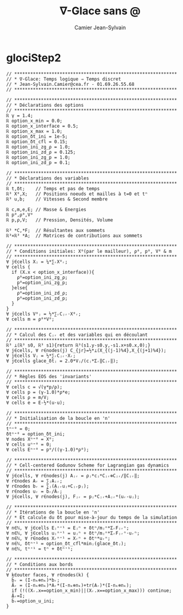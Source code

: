#+title: ∇-Glace sans @
#+author: Camier Jean-Sylvain
#+email: Jean-Sylvain.Camier@cea.fr
#+date:
#+LANGUAGE: en
#+OPTIONS: H:1 num:nil toc:nil todo:nil pri:nil tags:nil date:t
#+OPTIONS: author:t timestamp:nil
#+OPTIONS:\n:nil ^:t <:t *:t |:t
#+STARTUP: latex indent nolatexpreview
#+LaTeX_CLASS: article
#+LaTeX_HEADER: \usepackage{hyperref}

* glociStep2
#+begin_src nabla
// *************************************************************
// * ∇-Glace: Temps logique ⇒ Temps discret
// * Jean-Sylvain.Camier@cea.fr - 01.69.26.55.68
// *************************************************************

// *************************************************************
// * Déclarations des options
// *************************************************************
ℝ γ = 1.4;
ℝ option_x_min = 0.0;
ℝ option_x_interface = 0.5;
ℝ option_x_max = 1.0;
ℝ option_δt_ini = 1e-5;
ℝ option_δt_cfl = 0.15;
ℝ option_ini_zg_ρ = 1.0;
ℝ option_ini_zd_ρ = 0.125;
ℝ option_ini_zg_p = 1.0; 
ℝ option_ini_zd_p = 0.1;

// *************************************************************
// * Déclarations des variables
// *************************************************************
ℝ t,δt;    // Temps et pas de temps
ℝ³ Χ⁰,Χ;   // Positions noeuds et mailles à t=0 et tⁿ
ℝ³ u,b;    // Vitesses & Second membre

ℝ c,m,e,E; // Masse & Energies
ℝ p⁰,ρ⁰,V⁰
ℝ p,ρ,V;   // Pression, Densités, Volume
  
ℝ³ *C,*F;  // Résultantes aux sommets
ℝ³⨯ℝ³ *A;  // Matrices de contributions aux sommets

// *************************************************************
// * Conditions initiales: Χ⁰(par le mailleur), ρ⁰, p⁰, V⁰ & m
// *************************************************************
∀ j∈cells Χⱼ = ¼*∑ᵣΧ⁰ᵣ;
∀ cells {
  if (Χ.x < option_x_interface)){
    ρ⁰=option_ini_zg_ρ;
    p⁰=option_ini_zg_p;
  }else{
    ρ⁰=option_ini_zd_ρ;
    p⁰=option_ini_zd_p;
  }
}
∀ j∈cells V⁰ⱼ = ½*∑ᵣCⱼᵣ⋅Χ⁰ᵣ;
∀ cells m = ρ⁰*V⁰;

// *************************************************************
// * Calcul des Cⱼᵣ et des variables qui en découlant
// *************************************************************
ℝ³ ⟂(ℝ³ s0, ℝ³ s1){return ℝ³(s1.y-s0.y,-s1.x+s0.x,0);}
∀ j∈cells, ∀ r∈nodes(j) C_{jr}=½*⟂(Χ_{(j-1)%4},Χ_{(j+1)%4});
∀ j∈cells Vⱼ = ½*∑ᵣCⱼᵣ⋅Χᵣ;
∀ j∈cells glace_δtⱼ = 2.0*Vⱼ/(cⱼ*Σᵣ‖Cⱼᵣ‖);

// *************************************************************
// * Règles EOS des 'invariants'
// *************************************************************
∀ cells c = √(γ*p/ρ);
∀ cells p = (γ-1.0)*ρ*e;
∀ cells ρ = m/V;
∀ cells e = E-½*(u⋅u);

// *************************************************************
// * Initialisation de la boucle en 'n'
// *************************************************************
tⁿ⁼⁰ = 0;
δtⁿ⁼⁰ = option_δt_ini;
∀ nodes Χⁿ⁼⁰ = Χ⁰;
∀ cells uⁿ⁼⁰ = 0;
∀ cells Eⁿ⁼⁰ = p⁰/((γ-1.0)*ρ⁰);

// *************************************************************
// * Cell-centered Godunov Scheme for Lagrangian gas dynamics
// *************************************************************
∀ j∈cells, ∀ r∈nodes(j) Aⱼᵣ = ρⱼ*cⱼ*Cⱼᵣ⊗Cⱼᵣ/‖Cⱼᵣ‖;
∀ r∈nodes Aᵣ = ∑ⱼAⱼᵣ;
∀ r∈nodes bᵣ = ∑ⱼ(Aⱼᵣuⱼ+Cⱼᵣpⱼ);
∀ r∈nodes uᵣ = b̌ᵣ/Ǎᵣ;
∀ j∈cells, ∀ r∈nodes(j), Fⱼᵣ = pⱼ*Cⱼᵣ+Aⱼᵣ*(uᵣ-uⱼ);

// *************************************************************
// * Itérations de la boucle en 'n'
// * Et calcule du δt pour mise-à-jour du temps de la simulation
// *************************************************************
∀ n∈ℕ, ∀ j∈cells Eⱼⁿ⁺¹ = Eⱼⁿ + δtⁿ/mⱼⁿ*ΣᵣFⱼᵣⁿ;
∀ n∈ℕ, ∀ j∈cells uⱼⁿ⁺¹ = uⱼⁿ + δtⁿ/mⱼⁿ*ΣᵣFⱼᵣⁿ⋅uᵣⁿ;
∀ n∈ℕ, ∀ r∈nodes Χᵣⁿ⁺¹ = Χᵣⁿ + δtⁿ*uᵣⁿ;
∀ n∈ℕ, δtⁿ⁺¹ = option_δt_cfl*minⱼ(glace_δtⱼ);
∀ n∈ℕ, tⁿ⁺¹ = tⁿ + δtⁿ⁺¹;

// *************************************************************
// * Conditions aux bords
// *************************************************************
∀ k∈outer faces, ∀ r∈nodes(k) {
  b̃ᵣ = (I-nₖ⊗nₖ)*bᵣ;
  Ãᵣ = (I-nₖ⊗nₖ)*Aᵣ*(I-nₖ⊗nₖ)+tr(Aᵣ)*(I-nₖ⊗nₖ);
  if (!((Χᵣ.x==option_x_min)||(Χᵣ.x==option_x_max))) continue;
  Ǎᵣ=I;
  b̌ᵣ=option_u_ini;
}
#+end_src



